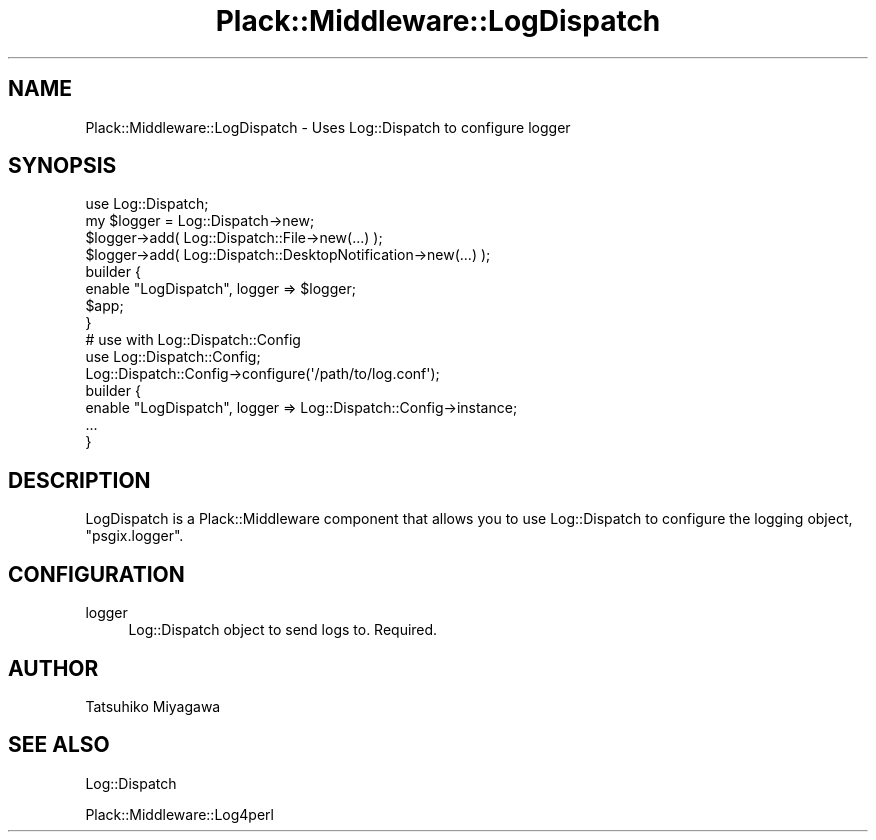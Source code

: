 .\" Automatically generated by Pod::Man 2.25 (Pod::Simple 3.28)
.\"
.\" Standard preamble:
.\" ========================================================================
.de Sp \" Vertical space (when we can't use .PP)
.if t .sp .5v
.if n .sp
..
.de Vb \" Begin verbatim text
.ft CW
.nf
.ne \\$1
..
.de Ve \" End verbatim text
.ft R
.fi
..
.\" Set up some character translations and predefined strings.  \*(-- will
.\" give an unbreakable dash, \*(PI will give pi, \*(L" will give a left
.\" double quote, and \*(R" will give a right double quote.  \*(C+ will
.\" give a nicer C++.  Capital omega is used to do unbreakable dashes and
.\" therefore won't be available.  \*(C` and \*(C' expand to `' in nroff,
.\" nothing in troff, for use with C<>.
.tr \(*W-
.ds C+ C\v'-.1v'\h'-1p'\s-2+\h'-1p'+\s0\v'.1v'\h'-1p'
.ie n \{\
.    ds -- \(*W-
.    ds PI pi
.    if (\n(.H=4u)&(1m=24u) .ds -- \(*W\h'-12u'\(*W\h'-12u'-\" diablo 10 pitch
.    if (\n(.H=4u)&(1m=20u) .ds -- \(*W\h'-12u'\(*W\h'-8u'-\"  diablo 12 pitch
.    ds L" ""
.    ds R" ""
.    ds C` ""
.    ds C' ""
'br\}
.el\{\
.    ds -- \|\(em\|
.    ds PI \(*p
.    ds L" ``
.    ds R" ''
'br\}
.\"
.\" Escape single quotes in literal strings from groff's Unicode transform.
.ie \n(.g .ds Aq \(aq
.el       .ds Aq '
.\"
.\" If the F register is turned on, we'll generate index entries on stderr for
.\" titles (.TH), headers (.SH), subsections (.SS), items (.Ip), and index
.\" entries marked with X<> in POD.  Of course, you'll have to process the
.\" output yourself in some meaningful fashion.
.ie \nF \{\
.    de IX
.    tm Index:\\$1\t\\n%\t"\\$2"
..
.    nr % 0
.    rr F
.\}
.el \{\
.    de IX
..
.\}
.\" ========================================================================
.\"
.IX Title "Plack::Middleware::LogDispatch 3"
.TH Plack::Middleware::LogDispatch 3 "2015-06-19" "perl v5.14.4" "User Contributed Perl Documentation"
.\" For nroff, turn off justification.  Always turn off hyphenation; it makes
.\" way too many mistakes in technical documents.
.if n .ad l
.nh
.SH "NAME"
Plack::Middleware::LogDispatch \- Uses Log::Dispatch to configure logger
.SH "SYNOPSIS"
.IX Header "SYNOPSIS"
.Vb 1
\&  use Log::Dispatch;
\&
\&  my $logger = Log::Dispatch\->new;
\&  $logger\->add( Log::Dispatch::File\->new(...) );
\&  $logger\->add( Log::Dispatch::DesktopNotification\->new(...) );
\&
\&  builder {
\&      enable "LogDispatch", logger => $logger;
\&      $app;
\&  }
\&
\&  # use with Log::Dispatch::Config
\&  use Log::Dispatch::Config;
\&  Log::Dispatch::Config\->configure(\*(Aq/path/to/log.conf\*(Aq);
\&
\&  builder {
\&      enable "LogDispatch", logger => Log::Dispatch::Config\->instance;
\&      ...
\&  }
.Ve
.SH "DESCRIPTION"
.IX Header "DESCRIPTION"
LogDispatch is a Plack::Middleware component that allows you to use
Log::Dispatch to configure the logging object, \f(CW\*(C`psgix.logger\*(C'\fR.
.SH "CONFIGURATION"
.IX Header "CONFIGURATION"
.IP "logger" 4
.IX Item "logger"
Log::Dispatch object to send logs to. Required.
.SH "AUTHOR"
.IX Header "AUTHOR"
Tatsuhiko Miyagawa
.SH "SEE ALSO"
.IX Header "SEE ALSO"
Log::Dispatch
.PP
Plack::Middleware::Log4perl
